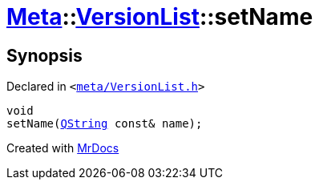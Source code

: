 [#Meta-VersionList-setName]
= xref:Meta.adoc[Meta]::xref:Meta/VersionList.adoc[VersionList]::setName
:relfileprefix: ../../
:mrdocs:


== Synopsis

Declared in `&lt;https://github.com/PrismLauncher/PrismLauncher/blob/develop/launcher/meta/VersionList.h#L70[meta&sol;VersionList&period;h]&gt;`

[source,cpp,subs="verbatim,replacements,macros,-callouts"]
----
void
setName(xref:QString.adoc[QString] const& name);
----



[.small]#Created with https://www.mrdocs.com[MrDocs]#
